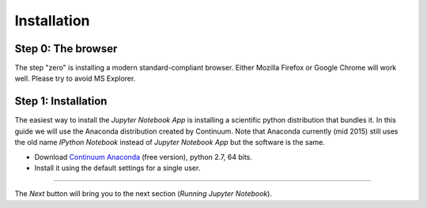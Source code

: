 Installation
============

Step 0: The browser
-------------------

The step "zero" is installing a modern standard-compliant browser. Either
Mozilla Firefox or Google Chrome will work well. Please try to avoid
MS Explorer.

Step 1: Installation
--------------------

The easiest way to install the *Jupyter Notebook App* is
installing a scientific python distribution that bundles it.
In this guide we will use the Anaconda distribution created by Continuum.
Note that Anaconda currently (mid 2015) still uses the old name
*IPython Notebook* instead of *Jupyter Notebook App* but the software is the same.

- Download `Continuum Anaconda <https://store.continuum.io/cshop/anaconda/>`_
  (free version), python 2.7, 64 bits.

- Install it using the default settings for a single user.

....

The *Next* button will bring you to the next section (*Running Jupyter Notebook*).
